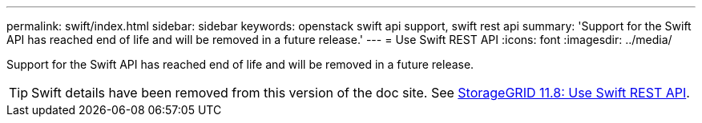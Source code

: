 ---
permalink: swift/index.html
sidebar: sidebar
keywords: openstack swift api support, swift rest api
summary: 'Support for the Swift API has reached end of life and will be removed in a future release.'
---
= Use Swift REST API
:icons: font
:imagesdir: ../media/

[.lead]
Support for the Swift API has reached end of life and will be removed in a future release.

TIP: Swift details have been removed from this version of the doc site. See https://docs.netapp.com/us-en/storagegrid-118/swift/index.html[StorageGRID 11.8: Use Swift REST API^].
